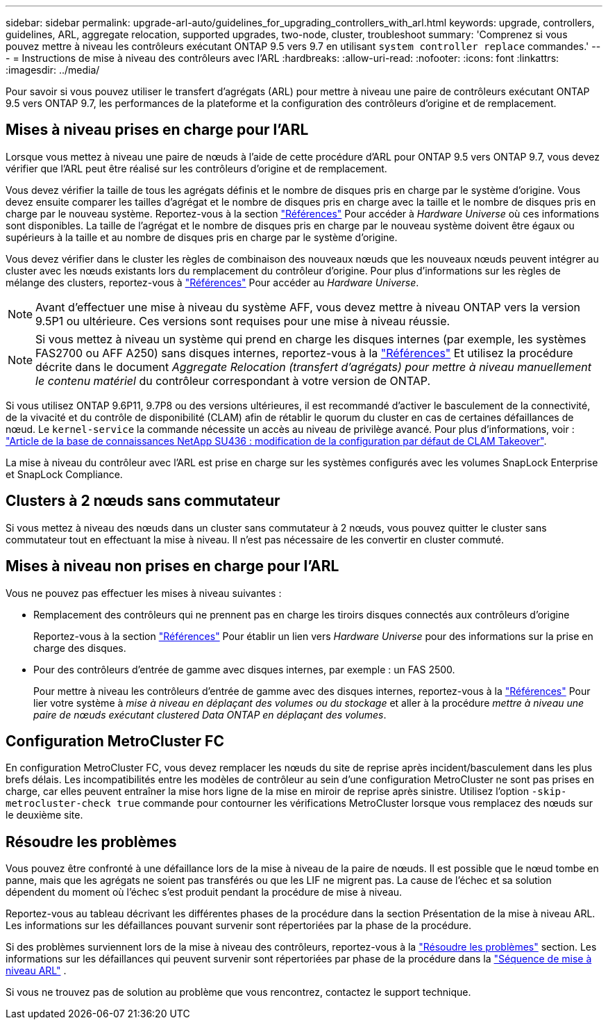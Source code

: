 ---
sidebar: sidebar 
permalink: upgrade-arl-auto/guidelines_for_upgrading_controllers_with_arl.html 
keywords: upgrade, controllers, guidelines, ARL, aggregate relocation, supported upgrades, two-node, cluster, troubleshoot 
summary: 'Comprenez si vous pouvez mettre à niveau les contrôleurs exécutant ONTAP 9.5 vers 9.7 en utilisant `system controller replace` commandes.' 
---
= Instructions de mise à niveau des contrôleurs avec l'ARL
:hardbreaks:
:allow-uri-read: 
:nofooter: 
:icons: font
:linkattrs: 
:imagesdir: ../media/


[role="lead"]
Pour savoir si vous pouvez utiliser le transfert d'agrégats (ARL) pour mettre à niveau une paire de contrôleurs exécutant ONTAP 9.5 vers ONTAP 9.7, les performances de la plateforme et la configuration des contrôleurs d'origine et de remplacement.



== Mises à niveau prises en charge pour l'ARL

Lorsque vous mettez à niveau une paire de nœuds à l'aide de cette procédure d'ARL pour ONTAP 9.5 vers ONTAP 9.7, vous devez vérifier que l'ARL peut être réalisé sur les contrôleurs d'origine et de remplacement.

Vous devez vérifier la taille de tous les agrégats définis et le nombre de disques pris en charge par le système d'origine. Vous devez ensuite comparer les tailles d'agrégat et le nombre de disques pris en charge avec la taille et le nombre de disques pris en charge par le nouveau système. Reportez-vous à la section link:other_references.html["Références"] Pour accéder à _Hardware Universe_ où ces informations sont disponibles. La taille de l'agrégat et le nombre de disques pris en charge par le nouveau système doivent être égaux ou supérieurs à la taille et au nombre de disques pris en charge par le système d'origine.

Vous devez vérifier dans le cluster les règles de combinaison des nouveaux nœuds que les nouveaux nœuds peuvent intégrer au cluster avec les nœuds existants lors du remplacement du contrôleur d'origine. Pour plus d'informations sur les règles de mélange des clusters, reportez-vous à link:other_references.html["Références"] Pour accéder au _Hardware Universe_.


NOTE: Avant d'effectuer une mise à niveau du système AFF, vous devez mettre à niveau ONTAP vers la version 9.5P1 ou ultérieure. Ces versions sont requises pour une mise à niveau réussie.


NOTE: Si vous mettez à niveau un système qui prend en charge les disques internes (par exemple, les systèmes FAS2700 ou AFF A250) sans disques internes, reportez-vous à la link:other_references.html["Références"] Et utilisez la procédure décrite dans le document _Aggregate Relocation (transfert d'agrégats) pour mettre à niveau manuellement le contenu matériel_ du contrôleur correspondant à votre version de ONTAP.

Si vous utilisez ONTAP 9.6P11, 9.7P8 ou des versions ultérieures, il est recommandé d'activer le basculement de la connectivité, de la vivacité et du contrôle de disponibilité (CLAM) afin de rétablir le quorum du cluster en cas de certaines défaillances de nœud. Le `kernel-service` la commande nécessite un accès au niveau de privilège avancé. Pour plus d'informations, voir : https://kb.netapp.com/Support_Bulletins/Customer_Bulletins/SU436["Article de la base de connaissances NetApp SU436 : modification de la configuration par défaut de CLAM Takeover"^].

La mise à niveau du contrôleur avec l'ARL est prise en charge sur les systèmes configurés avec les volumes SnapLock Enterprise et SnapLock Compliance.



== Clusters à 2 nœuds sans commutateur

Si vous mettez à niveau des nœuds dans un cluster sans commutateur à 2 nœuds, vous pouvez quitter le cluster sans commutateur tout en effectuant la mise à niveau. Il n'est pas nécessaire de les convertir en cluster commuté.



== Mises à niveau non prises en charge pour l'ARL

Vous ne pouvez pas effectuer les mises à niveau suivantes :

* Remplacement des contrôleurs qui ne prennent pas en charge les tiroirs disques connectés aux contrôleurs d'origine
+
Reportez-vous à la section link:other_references.html["Références"] Pour établir un lien vers _Hardware Universe_ pour des informations sur la prise en charge des disques.

* Pour des contrôleurs d'entrée de gamme avec disques internes, par exemple : un FAS 2500.
+
Pour mettre à niveau les contrôleurs d'entrée de gamme avec des disques internes, reportez-vous à la link:other_references.html["Références"] Pour lier votre système à _mise à niveau en déplaçant des volumes ou du stockage_ et aller à la procédure _mettre à niveau une paire de nœuds exécutant clustered Data ONTAP en déplaçant des volumes_.





== Configuration MetroCluster FC

En configuration MetroCluster FC, vous devez remplacer les nœuds du site de reprise après incident/basculement dans les plus brefs délais. Les incompatibilités entre les modèles de contrôleur au sein d'une configuration MetroCluster ne sont pas prises en charge, car elles peuvent entraîner la mise hors ligne de la mise en miroir de reprise après sinistre. Utilisez l'option  `-skip-metrocluster-check true` commande pour contourner les vérifications MetroCluster lorsque vous remplacez des nœuds sur le deuxième site.



== Résoudre les problèmes

Vous pouvez être confronté à une défaillance lors de la mise à niveau de la paire de nœuds. Il est possible que le nœud tombe en panne, mais que les agrégats ne soient pas transférés ou que les LIF ne migrent pas. La cause de l'échec et sa solution dépendent du moment où l'échec s'est produit pendant la procédure de mise à niveau.

Reportez-vous au tableau décrivant les différentes phases de la procédure dans la section Présentation de la mise à niveau ARL. Les informations sur les défaillances pouvant survenir sont répertoriées par la phase de la procédure.

Si des problèmes surviennent lors de la mise à niveau des contrôleurs, reportez-vous à la link:aggregate_relocation_failures.html["Résoudre les problèmes"] section. Les informations sur les défaillances qui peuvent survenir sont répertoriées par phase de la procédure dans la link:arl_upgrade_workflow.html["Séquence de mise à niveau ARL"] .

Si vous ne trouvez pas de solution au problème que vous rencontrez, contactez le support technique.
